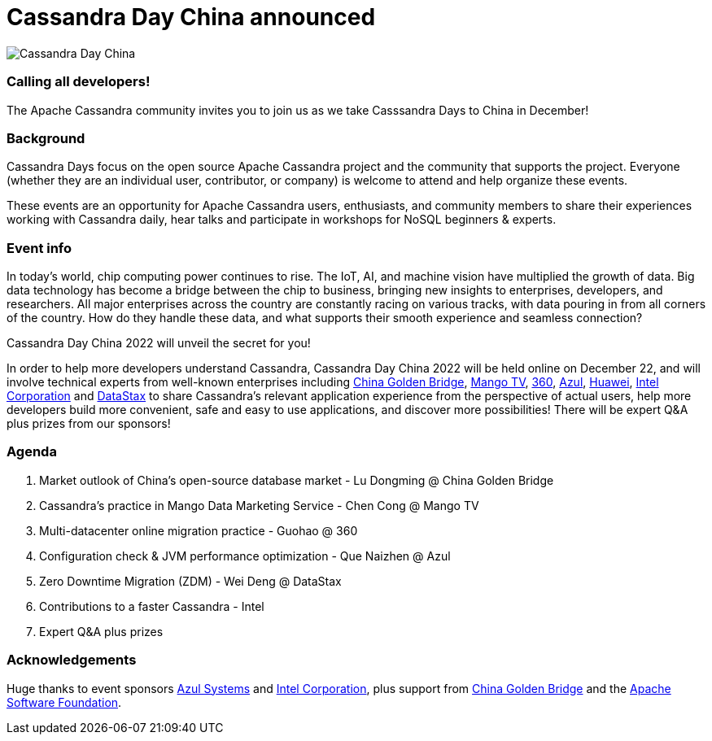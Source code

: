= Cassandra Day China announced
:page-layout: event-post
:page-role: blog-post
:page-post-date: December 6, 2022
:page-post-author: Tom Lu
:description: Cassandra Day China
:keywords: cassandradays china

image::events/20221222-cday-china-1024x512.png[Cassandra Day China]

=== Calling all developers!

The Apache Cassandra community invites you to join us as we take Casssandra Days to China in December!

=== Background

Cassandra Days focus on the open source Apache Cassandra project and the community that supports the project. Everyone (whether they are an individual user, contributor, or company) is welcome to attend and help organize these events.

These events are an opportunity for Apache Cassandra users, enthusiasts, and community members to share their experiences working with Cassandra daily, hear talks and participate in workshops for NoSQL beginners & experts.

=== Event info

In today's world, chip computing power continues to rise. The IoT, AI, and machine vision have multiplied the growth of data. Big data technology has become a bridge between the chip to business, bringing new insights to enterprises, developers, and researchers. All major enterprises across the country are constantly racing on various tracks, with data pouring in from all corners of the country. How do they handle these data, and what supports their smooth experience and seamless connection? 

Cassandra Day China 2022 will unveil the secret for you! 

In order to help more developers understand Cassandra, Cassandra Day China 2022 will be held online on December 22, and will involve technical experts from well-known enterprises including http://www.itcgb.com/[China Golden Bridge], https://www.mgtv.com/[Mango TV], https://www.360.cn/[360], https://www.azul.com/[Azul], https://www.huawei.com[Huawei], https://www.intel.com[Intel Corporation] and https://www.datastax.com[DataStax] to share Cassandra's relevant application experience from the perspective of actual users, help more developers build more convenient, safe and easy to use applications, and discover more possibilities! There will be expert Q&A plus prizes from our sponsors!

=== Agenda

. Market outlook of China's open-source database market - Lu Dongming @ China Golden Bridge
. Cassandra's practice in Mango Data Marketing Service  - Chen Cong @ Mango TV
. Multi-datacenter online migration practice - Guohao @ 360
. Configuration check & JVM performance optimization - Que Naizhen @ Azul
. Zero Downtime Migration (ZDM) - Wei Deng @ DataStax
. Contributions to a faster Cassandra - Intel
. Expert Q&A plus prizes

=== Acknowledgements

Huge thanks to event sponsors https://www.azul.com[Azul Systems] and https://www.intel.com[Intel Corporation], plus support from http://www.itcgb.com[China Golden Bridge] and the https://www.apache.org[Apache Software Foundation].
